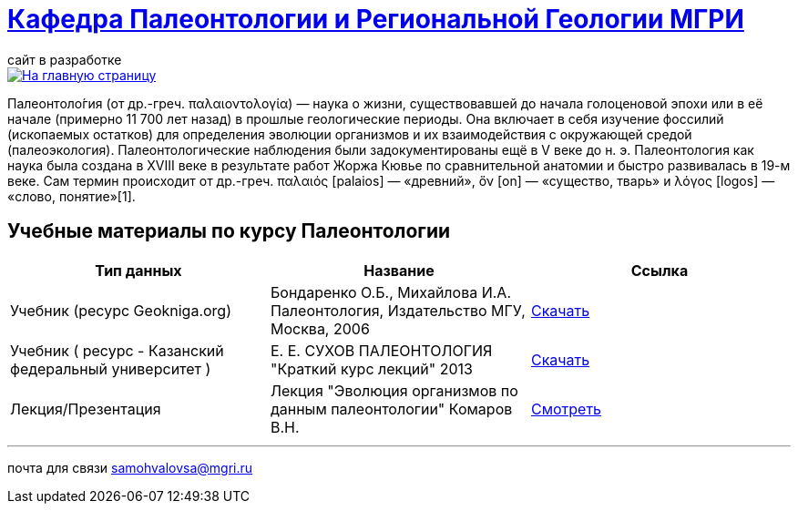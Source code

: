 = https://mgri-university.github.io/reggeo/index.html[Кафедра Палеонтологии и Региональной Геологии МГРИ]
сайт в разработке 
:imagesdir: images

[link=https://mgri-university.github.io/reggeo/index.html]
image::emb2010.jpg[На главную страницу] 

Палеонтоло́гия (от др.-греч. παλαιοντολογία) — наука о жизни, существовавшей до начала голоценовой эпохи или в её начале (примерно 11 700 лет назад) в прошлые геологические периоды. Она включает в себя изучение фоссилий (ископаемых остатков) для определения эволюции организмов и их взаимодействия с окружающей средой (палеоэкология). Палеонтологические наблюдения были задокументированы ещё в V веке до н. э. Палеонтология как наука была создана в XVIII веке в результате работ Жоржа Кювье по сравнительной анатомии и быстро развивалась в 19-м веке. Сам термин происходит от др.-греч. παλαιός [palaios] — «древний», ὄν [on] — «существо, тварь» и λόγος [logos] — «слово, понятие»[1]. 

== Учебные материалы по курсу Палеонтологии
|===
|Тип данных | Название | Ссылка

| Учебник (ресурс Geokniga.org) | Бондаренко О.Б., Михайлова И.А. Палеонтология,
Издательство МГУ, Москва, 2006 | http://www.geokniga.org/books/10226[Скачать]

| Учебник ( ресурс - Казанский федеральный университет )| Е. Е. СУХОВ ПАЛЕОНТОЛОГИЯ "Краткий курс лекций" 2013| https://dspace.kpfu.ru/xmlui/bitstream/handle/net/21340/03_018_kl-000348.pdf[Скачать]

| Лекция/Презентация |Лекция "Эволюция организмов по данным палеонтологии" Комаров В.Н.| https://youtu.be/XDYtbgq0q-0[Смотреть]

|===
''''

почта для связи samohvalovsa@mgri.ru